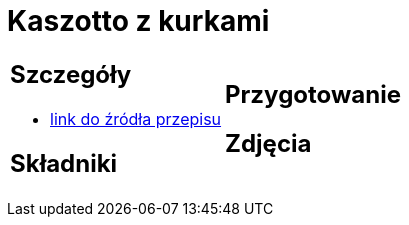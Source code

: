 = Kaszotto z kurkami

[cols=".<a,.<a"]
[frame=none]
[grid=none]
|===
|
== Szczegóły
* https://www.jadlonomia.com/przepisy/kaszotto-z-kurkami[link do źródła przepisu]

== Składniki

|
== Przygotowanie

== Zdjęcia
|===

